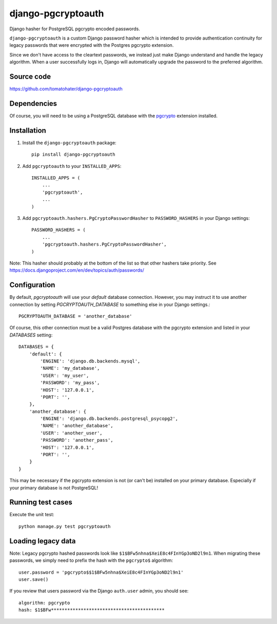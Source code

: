 django-pgcryptoauth
===================

Django hasher for PostgreSQL pgcrypto encoded passwords.

.. image:: https://travis-ci.org/tomatohater/django-pgcryptoauth.png?branch=master
    :target: https://travis-ci.org/tomatohater/django-pgcryptoauth

.. image:: https://coveralls.io/repos/tomatohater/django-pgcryptoauth/badge.png?branch=master
    :target: https://coveralls.io/r/tomatohater/django-pgcryptoauth?branch=master

.. image:: https://badge.fury.io/py/django-pgcryptoauth.png
    :target: http://badge.fury.io/py/django-pgcryptoauth

``django-pgcryptoauth`` is a custom Django password hasher which is intended to provide authentication continuity for legacy passwords that were encrypted with the Postgres pgcrypto extension.

Since we don't have access to the cleartext passwords, we instead just make Django understand and handle the legacy algorithm. When a user successfully logs in, Django will automatically upgrade the password to the preferred algorithm.


Source code
-----------

https://github.com/tomatohater/django-pgcryptoauth


Dependencies
------------

Of course, you will need to be using a PostgreSQL database with the pgcrypto_ extension installed.


Installation
------------

1. Install the ``django-pgcryptoauth`` package::

        pip install django-pgcryptoauth


2. Add ``pgcryptoauth`` to your ``INSTALLED_APPS``::

        INSTALLED_APPS = (
            ...
            'pgcryptoauth',
            ...
        )

3. Add ``pgcryptoauth.hashers.PgCryptoPasswordHasher`` to ``PASSWORD_HASHERS`` in your Django settings::

        PASSWORD_HASHERS = (
            ...
            'pgcryptoauth.hashers.PgCryptoPasswordHasher',
        )

Note: This hasher should probably at the bottom of the list so that other hashers take priority. See https://docs.djangoproject.com/en/dev/topics/auth/passwords/



Configuration
-------------

By default, `pgcryptoauth` will use your `default` database connection. However, you may instruct it to use another connection by setting  `PGCRYPTOAUTH_DATABASE` to something else in your Django settings.::

    PGCRYPTOAUTH_DATABASE = 'another_database'

Of course, this other connection must be a valid Postgres database with the pgcrypto extension and listed in your `DATABASES` setting::

    DATABASES = {
        'default': {
            'ENGINE': 'django.db.backends.mysql',
            'NAME': 'my_database',
            'USER': 'my_user',
            'PASSWORD': 'my_pass',
            'HOST': '127.0.0.1',
            'PORT': '',
        },
        'another_database': {
            'ENGINE': 'django.db.backends.postgresql_psycopg2',
            'NAME': 'another_database',
            'USER': 'another_user',
            'PASSWORD': 'another_pass',
            'HOST': '127.0.0.1',
            'PORT': '',
        }
    }

This may be necessary if the pgcrypto extension is not (or can't be) installed on your primary database. Especially if your primary database is not PostgreSQL!


Running test cases
------------------

Execute the unit test::

    python manage.py test pgcryptoauth


Loading legacy data
-------------------

Note: Legacy pgcrypto hashed passwords look like ``$1$BFw5nhna$XeiE8c4FInYGp3oND2l9n1``. When migrating these passwords, we simply need to prefix the hash with the ``pgcrypto$`` algorithm::

    user.password = 'pgcrypto$$1$BFw5nhna$XeiE8c4FInYGp3oND2l9n1'
    user.save()

If you review that users password via the Django ``auth.user`` admin, you should see::

    algorithm: pgcrypto
    hash: $1$BFw******************************************


..  _pgcrypto: http://www.postgresql.org/docs/9.1/static/pgcrypto.html
